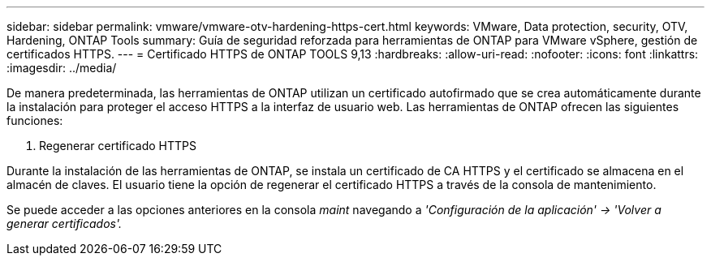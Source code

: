 ---
sidebar: sidebar 
permalink: vmware/vmware-otv-hardening-https-cert.html 
keywords: VMware, Data protection, security, OTV, Hardening, ONTAP Tools 
summary: Guía de seguridad reforzada para herramientas de ONTAP para VMware vSphere, gestión de certificados HTTPS. 
---
= Certificado HTTPS de ONTAP TOOLS 9,13
:hardbreaks:
:allow-uri-read: 
:nofooter: 
:icons: font
:linkattrs: 
:imagesdir: ../media/


[role="lead"]
De manera predeterminada, las herramientas de ONTAP utilizan un certificado autofirmado que se crea automáticamente durante la instalación para proteger el acceso HTTPS a la interfaz de usuario web. Las herramientas de ONTAP ofrecen las siguientes funciones:

. Regenerar certificado HTTPS


Durante la instalación de las herramientas de ONTAP, se instala un certificado de CA HTTPS y el certificado se almacena en el almacén de claves. El usuario tiene la opción de regenerar el certificado HTTPS a través de la consola de mantenimiento.

Se puede acceder a las opciones anteriores en la consola _maint_ navegando a _'Configuración de la aplicación' → 'Volver a generar certificados'._
